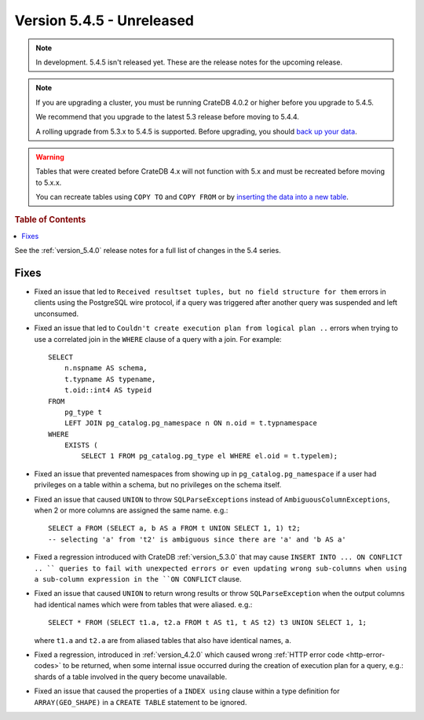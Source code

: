 .. _version_5.4.5:

==========================
Version 5.4.5 - Unreleased
==========================

.. comment 1. Remove the " - Unreleased" from the header above and adjust the ==
.. comment 2. Remove the NOTE below and replace with: "Released on 20XX-XX-XX."
.. comment    (without a NOTE entry, simply starting from col 1 of the line)
.. NOTE::

    In development. 5.4.5 isn't released yet. These are the release notes for
    the upcoming release.

.. NOTE::

    If you are upgrading a cluster, you must be running CrateDB 4.0.2 or higher
    before you upgrade to 5.4.5.

    We recommend that you upgrade to the latest 5.3 release before moving to
    5.4.4.

    A rolling upgrade from 5.3.x to 5.4.5 is supported.
    Before upgrading, you should `back up your data`_.

.. WARNING::

    Tables that were created before CrateDB 4.x will not function with 5.x
    and must be recreated before moving to 5.x.x.

    You can recreate tables using ``COPY TO`` and ``COPY FROM`` or by
    `inserting the data into a new table`_.

.. _back up your data: https://crate.io/docs/crate/reference/en/latest/admin/snapshots.html
.. _inserting the data into a new table: https://crate.io/docs/crate/reference/en/latest/admin/system-information.html#tables-need-to-be-recreated

.. rubric:: Table of Contents

.. contents::
   :local:

See the :ref:`version_5.4.0` release notes for a full list of changes in the
5.4 series.


Fixes
=====

- Fixed an issue that led to ``Received resultset tuples, but no field structure
  for them`` errors in clients using the PostgreSQL wire protocol, if a query
  was triggered after another query was suspended and left unconsumed.

- Fixed an issue that led to ``Couldn't create execution plan from logical plan
  ..`` errors when trying to use a correlated join in the ``WHERE`` clause of a
  query with a join. For example::

    SELECT
        n.nspname AS schema,
        t.typname AS typename,
        t.oid::int4 AS typeid
    FROM
        pg_type t
        LEFT JOIN pg_catalog.pg_namespace n ON n.oid = t.typnamespace
    WHERE
        EXISTS (
            SELECT 1 FROM pg_catalog.pg_type el WHERE el.oid = t.typelem);

- Fixed an issue that prevented namespaces from showing up in
  ``pg_catalog.pg_namespace`` if a user had privileges on a table within a
  schema, but no privileges on the schema itself.

- Fixed an issue that caused ``UNION`` to throw ``SQLParseExceptions`` instead
  of ``AmbiguousColumnExceptions``, when 2 or more columns are assigned the
  same name. e.g.::

    SELECT a FROM (SELECT a, b AS a FROM t UNION SELECT 1, 1) t2;
    -- selecting 'a' from 't2' is ambiguous since there are 'a' and 'b AS a'

- Fixed a regression introduced with CrateDB :ref:`version_5.3.0` that may
  cause ``INSERT INTO ... ON CONFLICT .. `` queries to fail with unexpected
  errors or even updating wrong sub-columns when using a sub-column expression
  in the ``ON CONFLICT`` clause.

- Fixed an issue that caused ``UNION`` to return wrong results or throw
  ``SQLParseException`` when the output columns had identical names which were
  from tables that were aliased. e.g.::

    SELECT * FROM (SELECT t1.a, t2.a FROM t AS t1, t AS t2) t3 UNION SELECT 1, 1;

  where ``t1.a`` and ``t2.a`` are from aliased tables that also have identical
  names, ``a``.

- Fixed a regression, introduced in :ref:`version_4.2.0` which caused wrong
  :ref:`HTTP error code <http-error-codes>` to be returned, when some internal
  issue occurred during the creation of execution plan for a query, e.g.: shards
  of a table involved in the query become unavailable.

- Fixed an issue that caused the properties of a ``INDEX using`` clause within
  a type definition for ``ARRAY(GEO_SHAPE)`` in a ``CREATE TABLE`` statement to
  be ignored.

